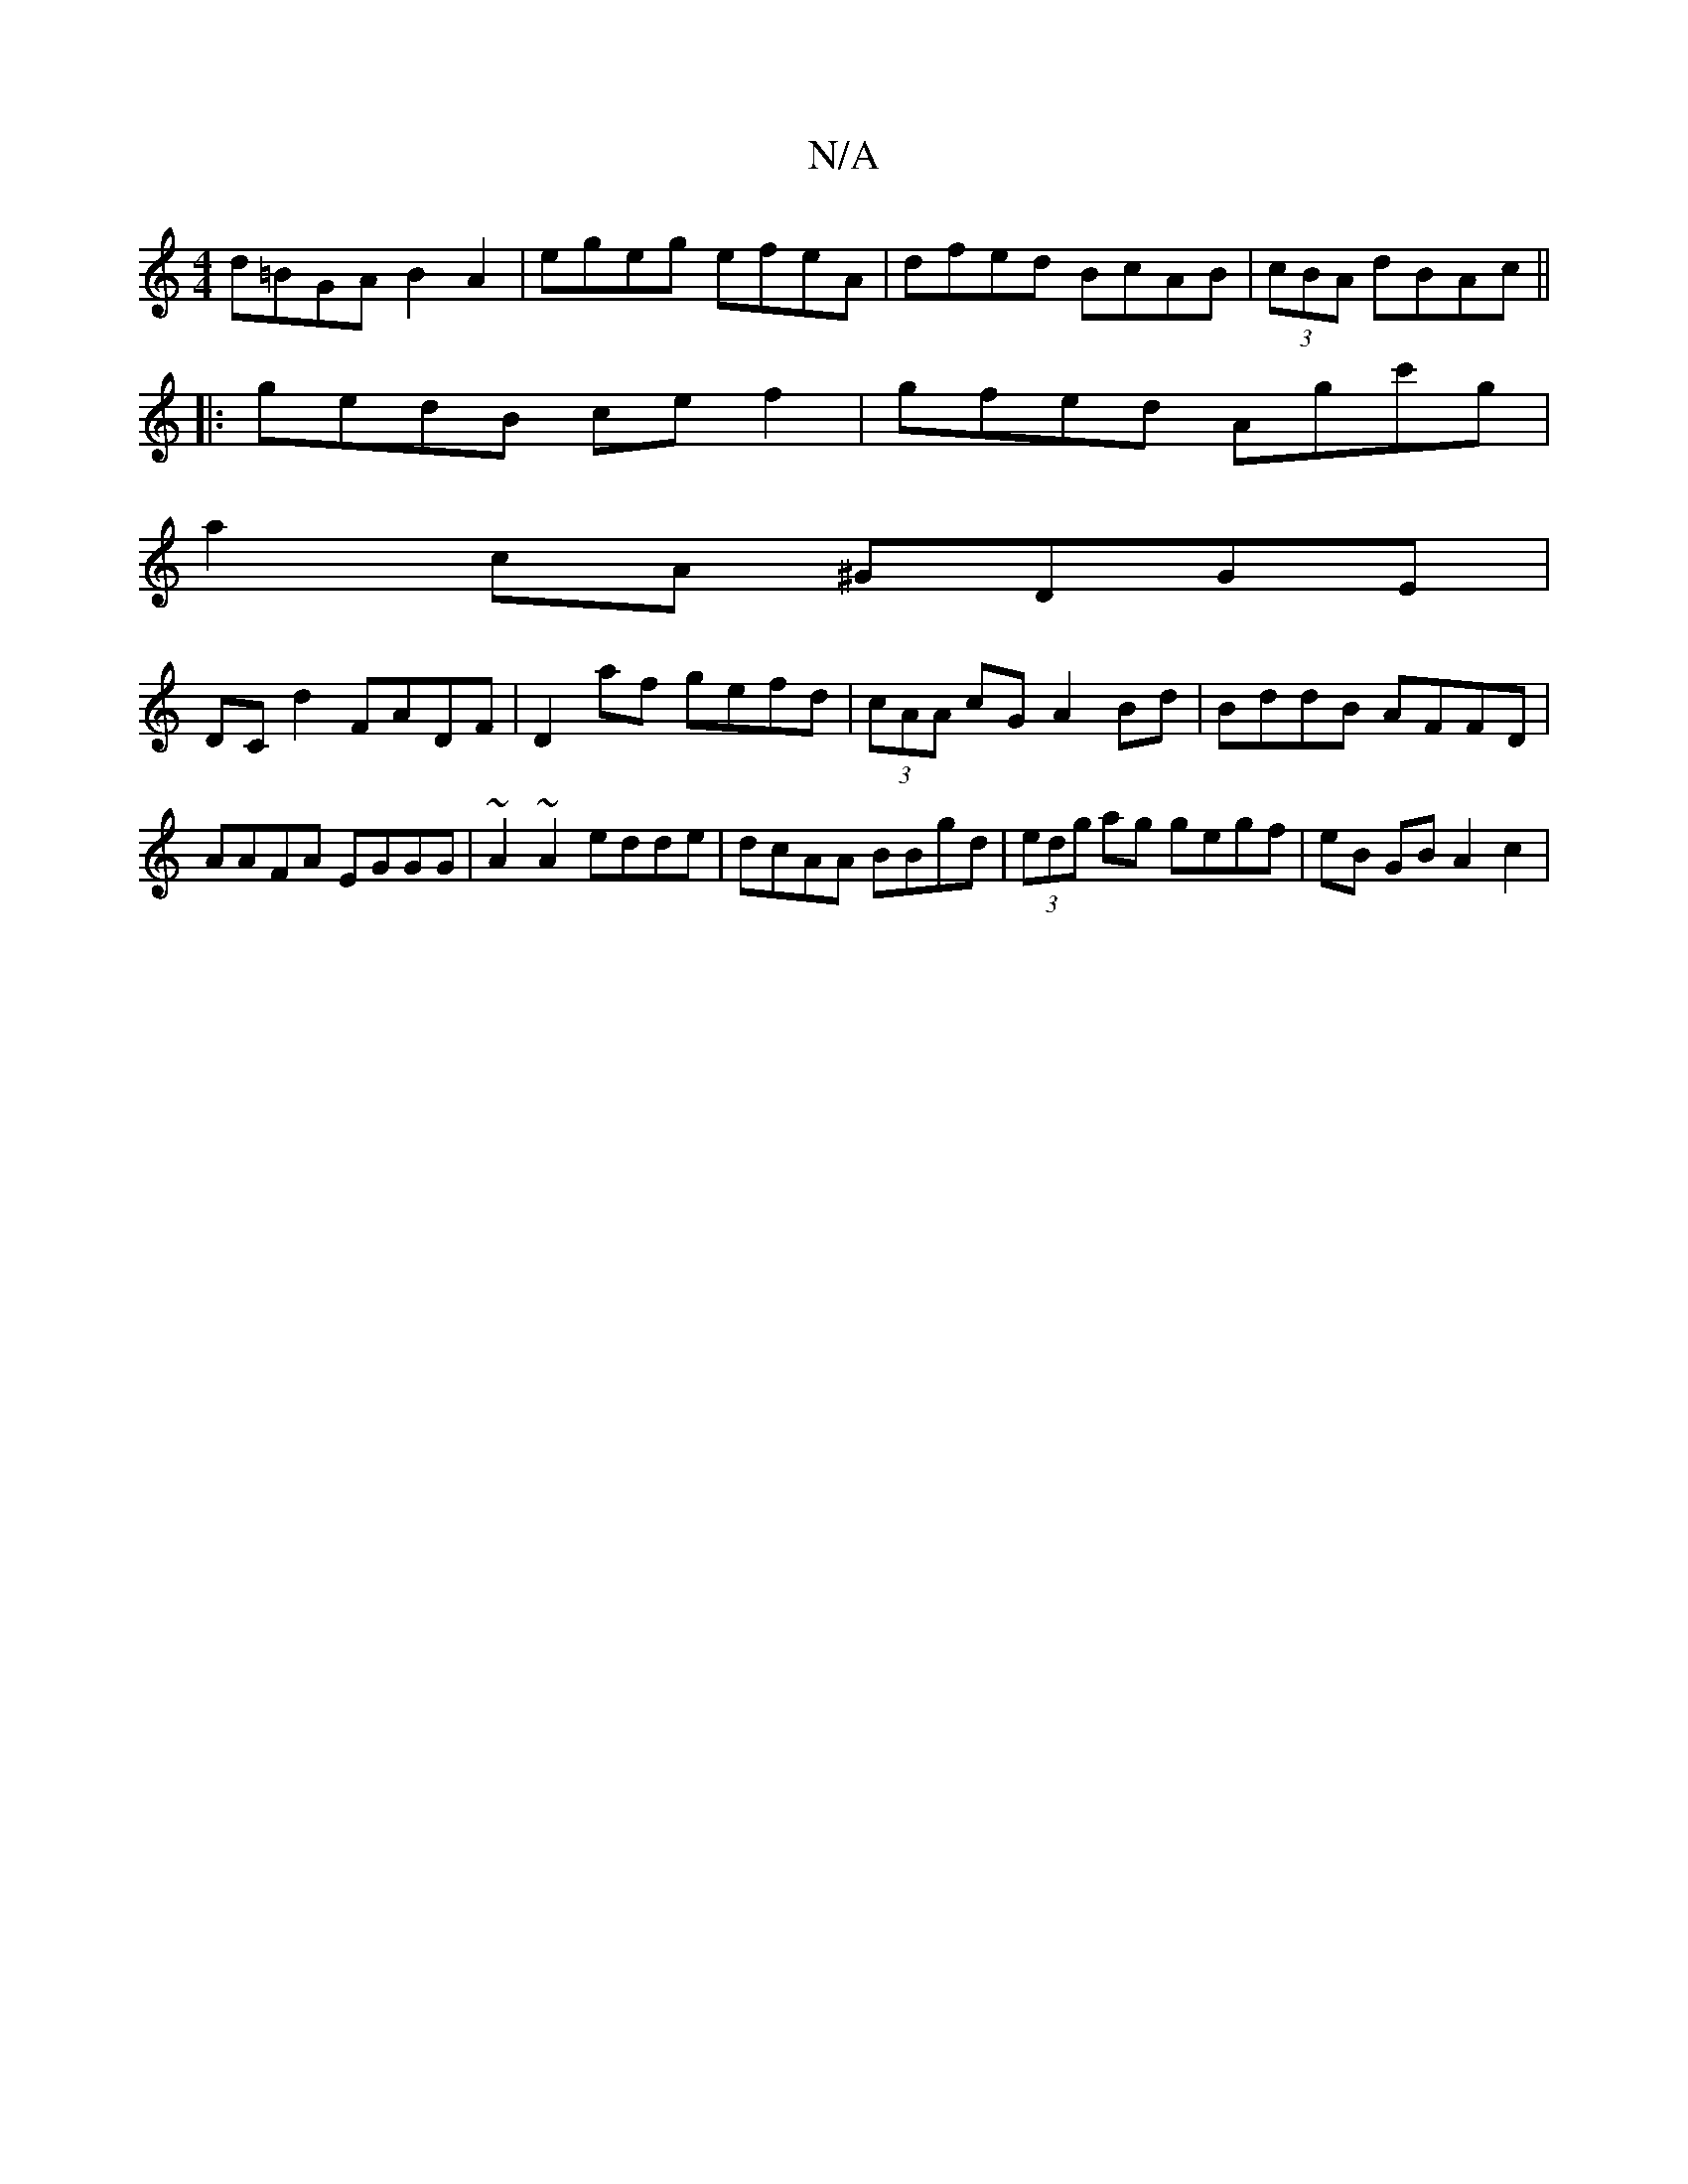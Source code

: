 X:1
T:N/A
M:4/4
R:N/A
K:Cmajor
 d=BGA B2 A2 | egeg efeA | dfed BcAB | (3cBA dBAc ||
|: gedB cef2 | gfed Agc'g |
a2cA ^GDGE |
DCd2 FADF | D2af gefd |(3cAA cG A2Bd|BddB AFFD|AAFA EGGG|~A2~A2 edde|dcAA BBgd|(3edg ag gegf|eB GB A2 c2 |